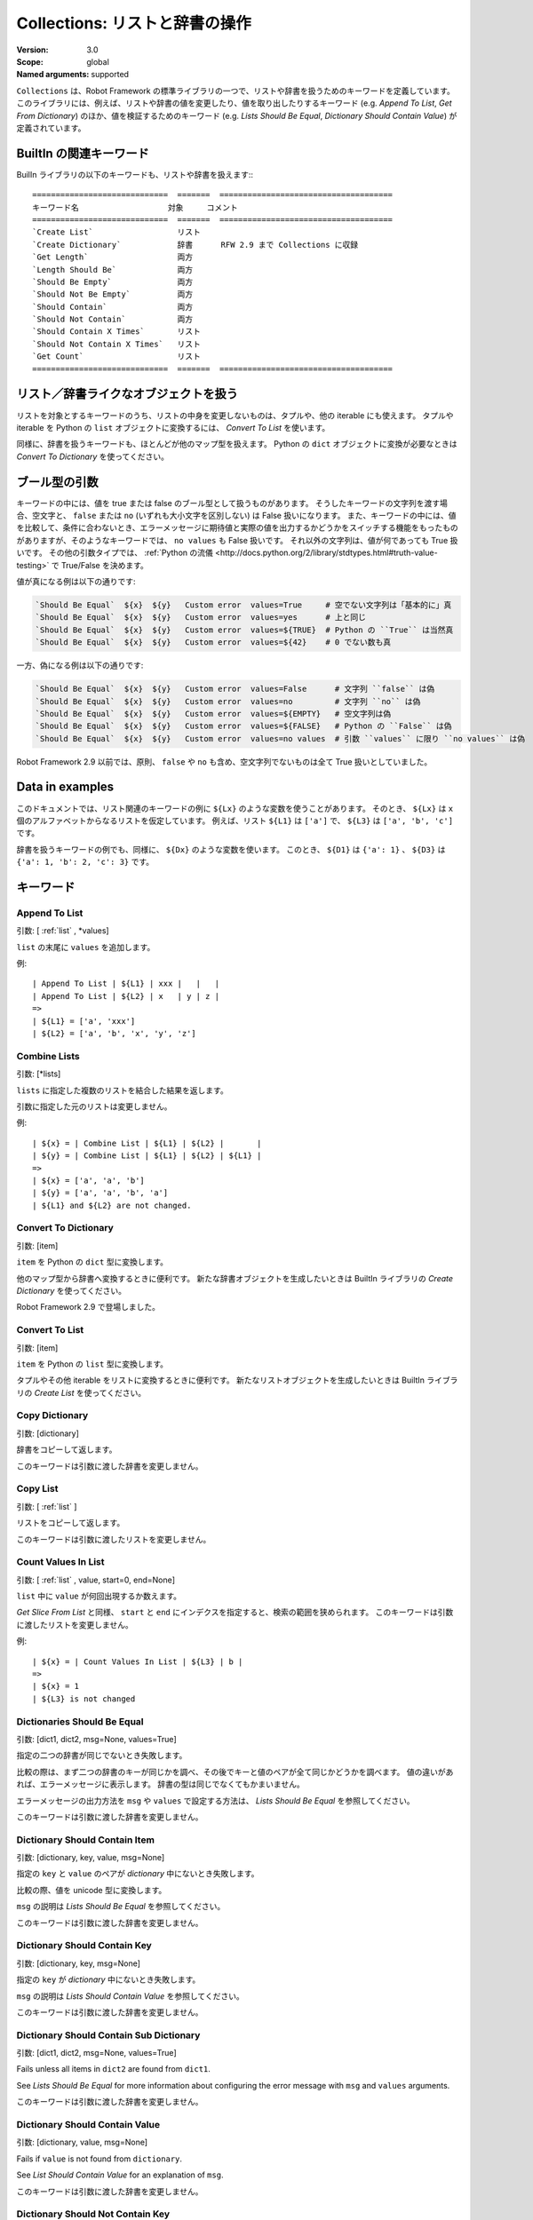 Collections: リストと辞書の操作
====================================
:Version:          3.0
:Scope:            global
:Named arguments:  supported


``Collections`` は、Robot Framework の標準ライブラリの一つで、リストや辞書を扱うためのキーワードを定義しています。
このライブラリには、例えば、リストや辞書の値を変更したり、値を取り出したりするキーワード
(e.g. `Append To List`, `Get From Dictionary`) のほか、値を検証するためのキーワード (e.g. `Lists
Should Be Equal`, `Dictionary Should Contain Value`) が定義されています。

.. _`Related keywords in BuiltIn`:

BuiltIn の関連キーワード
----------------------------

BuilIn ライブラリの以下のキーワードも、リストや辞書を扱えます::
::

    =============================  =======  =====================================
    キーワード名                   対象     コメント                        
    =============================  =======  =====================================
    `Create List`                  リスト                                  
    `Create Dictionary`            辞書      RFW 2.9 まで Collections に収録
    `Get Length`                   両方   
    `Length Should Be`             両方   
    `Should Be Empty`              両方   
    `Should Not Be Empty`          両方   
    `Should Contain`               両方   
    `Should Not Contain`           両方   
    `Should Contain X Times`       リスト 
    `Should Not Contain X Times`   リスト 
    `Get Count`                    リスト 
    =============================  =======  =====================================


.. _`Using with list-like and dictionary-like objects`:

リスト／辞書ライクなオブジェクトを扱う
----------------------------------------

リストを対象とするキーワードのうち、リストの中身を変更しないものは、タプルや、他の iterable にも使えます。
タプルや iterable を Python の ``list`` オブジェクトに変換するには、 `Convert To List` を使います。

同様に、辞書を扱うキーワードも、ほとんどが他のマップ型を扱えます。
Python の ``dict`` オブジェクトに変換が必要なときは `Convert To Dictionary` を使ってください。

.. _`Boolean arguments`:

ブール型の引数
--------------------

キーワードの中には、値を true または false のブール型として扱うものがあります。
そうしたキーワードの文字列を渡す場合、空文字と、 ``false`` または ``no`` (いずれも大小文字を区別しない) は False 扱いになります。
また、キーワードの中には、値を比較して、条件に合わないとき、エラーメッセージに期待値と実際の値を出力するかどうかをスイッチする機能をもったものがありますが、そのようなキーワードでは、 ``no values`` も False 扱いです。
それ以外の文字列は、値が何であっても True 扱いです。
その他の引数タイプでは、 :ref:`Python の流儀 <http://docs.python.org/2/library/stdtypes.html#truth-value-testing>` で True/False を決めます。

値が真になる例は以下の通りです:

.. code:: robotframework

    `Should Be Equal`  ${x}  ${y}   Custom error  values=True     # 空でない文字列は「基本的に」真
    `Should Be Equal`  ${x}  ${y}   Custom error  values=yes      # 上と同じ
    `Should Be Equal`  ${x}  ${y}   Custom error  values=${TRUE}  # Python の ``True`` は当然真
    `Should Be Equal`  ${x}  ${y}   Custom error  values=${42}    # 0 でない数も真


一方、偽になる例は以下の通りです:

.. code:: robotframework

    `Should Be Equal`  ${x}  ${y}   Custom error  values=False      # 文字列 ``false`` は偽
    `Should Be Equal`  ${x}  ${y}   Custom error  values=no         # 文字列 ``no`` は偽
    `Should Be Equal`  ${x}  ${y}   Custom error  values=${EMPTY}   # 空文字列は偽
    `Should Be Equal`  ${x}  ${y}   Custom error  values=${FALSE}   # Python の ``False`` は偽
    `Should Be Equal`  ${x}  ${y}   Custom error  values=no values  # 引数 ``values`` に限り ``no values`` は偽

Robot Framework 2.9 以前では、原則、 ``false`` や ``no`` も含め、空文字列でないものは全て True 扱いとしていました。


.. _`Data in examples`:

Data in examples
------------------

このドキュメントでは、リスト関連のキーワードの例に ``${Lx}`` のような変数を使うことがあります。
そのとき、 ``${Lx}`` は ``x`` 個のアルファベットからなるリストを仮定しています。
例えば、リスト ``${L1}`` は ``['a']`` で、 ``${L3}`` は ``['a', 'b', 'c']`` です。

辞書を扱うキーワードの例でも、同様に、 ``${Dx}`` のような変数を使います。
このとき、 ``${D1}`` は ``{'a': 1}`` 、 ``${D3}`` は ``{'a': 1, 'b': 2, 'c': 3}`` です。


.. _`collection-Keywords`:
   
キーワード
-----------

Append To List
~~~~~~~~~~~~~~~~


引数:  [ :ref:`list` , \*values]

``list`` の末尾に ``values`` を追加します。

例::

  | Append To List | ${L1} | xxx |   |   |
  | Append To List | ${L2} | x   | y | z |
  =>
  | ${L1} = ['a', 'xxx']
  | ${L2} = ['a', 'b', 'x', 'y', 'z']

Combine Lists
~~~~~~~~~~~~~~

引数:  [\*lists]

``lists`` に指定した複数のリストを結合した結果を返します。

引数に指定した元のリストは変更しません。

例::

  | ${x} = | Combine List | ${L1} | ${L2} |       |
  | ${y} = | Combine List | ${L1} | ${L2} | ${L1} |
  =>
  | ${x} = ['a', 'a', 'b']
  | ${y} = ['a', 'a', 'b', 'a']
  | ${L1} and ${L2} are not changed.

Convert To Dictionary
~~~~~~~~~~~~~~~~~~~~~~~

引数:  [item]

``item`` を Python の ``dict`` 型に変換します。

他のマップ型から辞書へ変換するときに便利です。
新たな辞書オブジェクトを生成したいときは BuiltIn ライブラリの  `Create Dictionary` を使ってください。

Robot Framework 2.9 で登場しました。

Convert To List
~~~~~~~~~~~~~~~~

引数:  [item]

``item`` を Python の ``list`` 型に変換します。

タプルやその他 iterable をリストに変換するときに便利です。
新たなリストオブジェクトを生成したいときは BuiltIn ライブラリの `Create List` を使ってください。

Copy Dictionary
~~~~~~~~~~~~~~~~

引数:  [dictionary]

辞書をコピーして返します。

このキーワードは引数に渡した辞書を変更しません。

Copy List
~~~~~~~~~~~

引数:  [ :ref:`list` ]

リストをコピーして返します。

このキーワードは引数に渡したリストを変更しません。

Count Values In List
~~~~~~~~~~~~~~~~~~~~~~

引数:  [ :ref:`list` , value, start=0, end=None]

``list`` 中に ``value`` が何回出現するか数えます。

`Get Slice From List` と同様、 ``start`` と ``end`` にインデクスを指定すると、検索の範囲を狭められます。
このキーワードは引数に渡したリストを変更しません。

例::

  | ${x} = | Count Values In List | ${L3} | b |
  =>
  | ${x} = 1
  | ${L3} is not changed

Dictionaries Should Be Equal
~~~~~~~~~~~~~~~~~~~~~~~~~~~~~~

引数:  [dict1, dict2, msg=None, values=True]

指定の二つの辞書が同じでないとき失敗します。

比較の際は、まず二つの辞書のキーが同じかを調べ、その後でキーと値のペアが全て同じかどうかを調べます。
値の違いがあれば、エラーメッセージに表示します。
辞書の型は同じでなくてもかまいません。

エラーメッセージの出力方法を ``msg`` や ``values`` で設定する方法は、 `Lists Should Be Equal` を参照してください。

このキーワードは引数に渡した辞書を変更しません。

Dictionary Should Contain Item
~~~~~~~~~~~~~~~~~~~~~~~~~~~~~~~~

引数:  [dictionary, key, value, msg=None]

指定の ``key`` と ``value`` のペアが `dictionary` 中にないとき失敗します。

比較の際、値を unicode 型に変換します。

``msg`` の説明は `Lists Should Be Equal` を参照してください。

このキーワードは引数に渡した辞書を変更しません。

Dictionary Should Contain Key
~~~~~~~~~~~~~~~~~~~~~~~~~~~~~~~

引数:  [dictionary, key, msg=None]

指定の ``key`` が `dictionary` 中にないとき失敗します。

``msg`` の説明は `Lists Should Contain Value` を参照してください。

このキーワードは引数に渡した辞書を変更しません。

Dictionary Should Contain Sub Dictionary
~~~~~~~~~~~~~~~~~~~~~~~~~~~~~~~~~~~~~~~~~~~~~~~~~~

引数:  [dict1, dict2, msg=None, values=True]

Fails unless all items in ``dict2`` are found from ``dict1``.

See `Lists Should Be Equal` for more information about configuring
the error message with ``msg`` and ``values`` arguments.

このキーワードは引数に渡した辞書を変更しません。

Dictionary Should Contain Value
~~~~~~~~~~~~~~~~~~~~~~~~~~~~~~~~~~~~~~~~~~~~~~~~~~

引数:  [dictionary, value, msg=None]

Fails if ``value`` is not found from ``dictionary``.

See `List Should Contain Value` for an explanation of ``msg``.

このキーワードは引数に渡した辞書を変更しません。

Dictionary Should Not Contain Key
~~~~~~~~~~~~~~~~~~~~~~~~~~~~~~~~~~~~~~~~~~~~~~~~~~

引数:  [dictionary, key, msg=None]

Fails if ``key`` is found from ``dictionary``.

See `List Should Contain Value` for an explanation of ``msg``.

このキーワードは引数に渡した辞書を変更しません。

Dictionary Should Not Contain Value
~~~~~~~~~~~~~~~~~~~~~~~~~~~~~~~~~~~~~~~~~~~~~~~~~~

引数:  [dictionary, value, msg=None]

Fails if ``value`` is found from ``dictionary``.

See `List Should Contain Value` for an explanation of ``msg``.

このキーワードは引数に渡した辞書を変更しません。

Get Dictionary Items
~~~~~~~~~~~~~~~~~~~~~~~~~~~~~~~~~~~~~~~~~~~~~~~~~~

引数:  [dictionary]

Returns items of the given ``dictionary``.

Items are returned sorted by keys. The given ``dictionary`` is not
altered by this keyword.

例::

  | ${items} = | Get Dictionary Items | ${D3} |
  =>
  | ${items} = ['a', 1, 'b', 2, 'c', 3]

Get Dictionary Keys
~~~~~~~~~~~~~~~~~~~~~~~~~~~~~~~~~~~~~~~~~~~~~~~~~~

引数:  [dictionary]

Returns keys of the given ``dictionary``.

If keys are sortable, they are returned in sorted order. The given
``dictionary`` is never altered by this keyword.

例::

  | ${keys} = | Get Dictionary Keys | ${D3} |
  =>
  | ${keys} = ['a', 'b', 'c']

Get Dictionary Values
~~~~~~~~~~~~~~~~~~~~~~~~~~~~~~~~~~~~~~~~~~~~~~~~~~

引数:  [dictionary]

Returns values of the given dictionary.

Values are returned sorted according to keys. The given dictionary is
never altered by this keyword.

例::

  | ${values} = | Get Dictionary Values | ${D3} |
  =>
  | ${values} = [1, 2, 3]

Get From Dictionary
~~~~~~~~~~~~~~~~~~~~~~~~~~~~~~~~~~~~~~~~~~~~~~~~~~

引数:  [dictionary, key]

Returns a value from the given ``dictionary`` based on the given ``key``.

If the given ``key`` cannot be found from the ``dictionary``, this
keyword fails.

このキーワードは引数に渡した辞書を変更しません。

例::

  | ${value} = | Get From Dictionary | ${D3} | b |
  =>
  | ${value} = 2

Get From List
~~~~~~~~~~~~~~~~~~~~~~~~~~~~~~~~~~~~~~~~~~~~~~~~~~

引数:  [ :ref:`list` , index]

Returns the value specified with an ``index`` from ``list``.

このキーワードは引数に渡したリストを変更しません。

Index ``0`` means the first position, ``1`` the second, and so on.
Similarly, ``-1`` is the last position, ``-2`` the second last, and so on.
Using an index that does not exist on the list causes an error.
The index can be either an integer or a string that can be converted
to an integer.

Examples (including Python equivalents in comments)::
  | ${x} = | Get From List | ${L5} | 0  | # L5[0]  |
  | ${y} = | Get From List | ${L5} | -2 | # L5[-2] |
  =>
  | ${x} = 'a'
  | ${y} = 'd'
  | ${L5} is not changed

Get Index From List
~~~~~~~~~~~~~~~~~~~~~~~~~~~~~~~~~~~~~~~~~~~~~~~~~~

引数:  [ :ref:`list` , value, start=0, end=None]

Returns the index of the first occurrence of the ``value`` on the list.

The search can be narrowed to the selected sublist by the ``start`` and
``end`` indexes having the same semantics as with `Get Slice From List`
keyword. In case the value is not found, -1 is returned. The given list
is never altered by this keyword.

例::

  | ${x} = | Get Index From List | ${L5} | d |
  =>
  | ${x} = 3
  | ${L5} is not changed

Get Match Count
~~~~~~~~~~~~~~~~~~~~~~~~~~~~~~~~~~~~~~~~~~~~~~~~~~

引数:  [list, pattern, case_insensitive=False,
            whitespace_insensitive=False]

Returns the count of matches to ``pattern`` in ``list``.

For more information on ``pattern``, ``case_insensitive``, and
``whitespace_insensitive``, see `Should Contain Match`.

Examples::
  | ${count}= | Get Match Count | ${list} | a* | # ${count} will be the count of strings beginning with 'a' |
  | ${count}= | Get Match Count | ${list} | regexp=a.* | # ${matches} will be the count of strings beginning with 'a' (regexp version) |
  | ${count}= | Get Match Count | ${list} | a* | case_insensitive=${True} | # ${matches} will be the count of strings beginning with 'a' or 'A' |

Robot Framework 2.8.6 で登場しました。

Get Matches
~~~~~~~~~~~~~~~~~~~~~~~~~~~~~~~~~~~~~~~~~~~~~~~~~~

引数:  [list, pattern, case_insensitive=False,
            whitespace_insensitive=False]

Returns a list of matches to ``pattern`` in ``list``.

For more information on ``pattern``, ``case_insensitive``, and
``whitespace_insensitive``, see `Should Contain Match`.

Examples::
  | ${matches}= | Get Matches | ${list} | a* | # ${matches} will contain any string beginning with 'a' |
  | ${matches}= | Get Matches | ${list} | regexp=a.* | # ${matches} will contain any string beginning with 'a' (regexp version) |
  | ${matches}= | Get Matches | ${list} | a* | case_insensitive=${True} | # ${matches} will contain any string beginning with 'a' or 'A' |

Robot Framework 2.8.6 で登場しました。

Get Slice From List
~~~~~~~~~~~~~~~~~~~~~~~~~~~~~~~~~~~~~~~~~~~~~~~~~~

引数:  [ :ref:`list` , start=0, end=None]

Returns a slice of the given list between ``start`` and ``end`` indexes.

このキーワードは引数に渡したリストを変更しません。

If both ``start`` and ``end`` are given, a sublist containing values
from ``start`` to ``end`` is returned. This is the same as
``list[start:end]`` in Python. To get all items from the beginning,
use 0 as the start value, and to get all items until and including
the end, use ``None`` (default) as the end value.

Using ``start`` or ``end`` not found on the list is the same as using
the largest (or smallest) available index.

Examples (incl. Python equivalents in comments)::
  | ${x} = | Get Slice From List | ${L5} | 2 | 4  | # L5[2:4]    |
  | ${y} = | Get Slice From List | ${L5} | 1 |    | # L5[1:None] |
  | ${z} = | Get Slice From List | ${L5} |   | -2 | # L5[0:-2]   |
  =>
  | ${x} = ['c', 'd']
  | ${y} = ['b', 'c', 'd', 'e']
  | ${z} = ['a', 'b', 'c']
  | ${L5} is not changed

Insert Into List
~~~~~~~~~~~~~~~~~~~~~~~~~~~~~~~~~~~~~~~~~~~~~~~~~~

引数:  [ :ref:`list` , index, value]

Inserts ``value`` into ``list`` to the position specified with ``index``.

Index ``0`` adds the value into the first position, ``1`` to the second,
and so on. Inserting from right works with negative indices so that
``-1`` is the second last position, ``-2`` third last, and so on. Use
`Append To List` to add items to the end of the list.

If the absolute value of the index is greater than
the length of the list, the value is added at the end
(positive index) or the beginning (negative index). An index
can be given either as an integer or a string that can be
converted to an integer.

例::

  | Insert Into List | ${L1} | 0     | xxx |
  | Insert Into List | ${L2} | ${-1} | xxx |
  =>
  | ${L1} = ['xxx', 'a']
  | ${L2} = ['a', 'xxx', 'b']

Keep In Dictionary
~~~~~~~~~~~~~~~~~~~~~~~~~~~~~~~~~~~~~~~~~~~~~~~~~~


引数:  [dictionary, \*keys]

Keeps the given ``keys`` in the ``dictionary`` and removes all other.

If the given ``key`` cannot be found from the ``dictionary``, it
is ignored.

例::

  | Keep In Dictionary | ${D5} | b | x | d |
  =>
  | ${D5} = {'b': 2, 'd': 4}

List Should Contain Sub List
~~~~~~~~~~~~~~~~~~~~~~~~~~~~~~~~~~~~~~~~~~~~~~~~~~

引数:  [list1, list2, msg=None, values=True]

Fails if not all of the elements in ``list2`` are found in ``list1``.

The order of values and the number of values are not taken into
account.

See `Lists Should Be Equal` for more information about configuring
the error message with ``msg`` and ``values`` arguments.

List Should Contain Value
~~~~~~~~~~~~~~~~~~~~~~~~~~~~~~~~~~~~~~~~~~~~~~~~~~

引数:  [ :ref:`list` , value, msg=None]

Fails if the ``value`` is not found from ``list``.

If the keyword fails, the default error messages is ``<list> does
not contain value '<value>'``. A custom message can be given using
the ``msg`` argument.

List Should Not Contain Duplicates
~~~~~~~~~~~~~~~~~~~~~~~~~~~~~~~~~~~~~~~~~~~~~~~~~~

引数:  [ :ref:`list` , msg=None]

Fails if any element in the ``list`` is found from it more than once.

The default error message lists all the elements that were found
from the ``list`` multiple times, but it can be overridden by giving
a custom ``msg``. All multiple times found items and their counts are
also logged.

This keyword works with all iterables that can be converted to a list.
The original iterable is never altered.

List Should Not Contain Value
~~~~~~~~~~~~~~~~~~~~~~~~~~~~~~~~~~~~~~~~~~~~~~~~~~

引数:  [ :ref:`list` , value, msg=None]

Fails if the ``value`` is not found from ``list``.

See `List Should Contain Value` for an explanation of ``msg``.

Lists Should Be Equal
~~~~~~~~~~~~~~~~~~~~~~~~~~~~~~~~~~~~~~~~~~~~~~~~~~

引数:  [list1, list2, msg=None, values=True, names=None]

Fails if given lists are unequal.

The keyword first verifies that the lists have equal lengths, and then
it checks are all their values equal. Possible differences between the
values are listed in the default error message like ``Index 4: ABC !=
Abc``. The types of the lists do not need to be the same. For example,
Python tuple and list with same content are considered equal.


The error message can be configured using ``msg`` and ``values``
arguments:
- If ``msg`` is not given, the default error message is used.
- If ``msg`` is given and ``values`` gets a value considered true (see `Boolean arguments`), the error message starts with the given ``msg`` followed by a newline and the default message.
- If ``msg`` is given and ``values``  is not given a true value, the error message is just the given ``msg``.

Optional ``names`` argument can be used for naming the indices shown in
the default error message. It can either be a list of names matching
the indices in the lists or a dictionary where keys are indices that
need to be named. It is not necessary to name all of the indices.  When
using a dictionary, keys can be either integers or strings that can be
converted to integers.

Examples::
  | ${names} = | Create List | First Name | Family Name | Email |
  | Lists Should Be Equal | ${people1} | ${people2} | names=${names} |
  | ${names} = | Create Dictionary | 0=First Name | 2=Email |
  | Lists Should Be Equal | ${people1} | ${people2} | names=${names} |

If the items in index 2 would differ in the above examples, the error
message would contain a row like ``Index 2 (email): name@foo.com !=
name@bar.com``.

Log Dictionary
~~~~~~~~~~~~~~~~~~~~~~~~~~~~~~~~~~~~~~~~~~~~~~~~~~

引数:  [dictionary, level=INFO]

Logs the size and contents of the ``dictionary`` using given ``level``.

Valid levels are TRACE, DEBUG, INFO (default), and WARN.

If you only want to log the size, use keyword `Get Length` from
the BuiltIn library.

Log List
~~~~~~~~~~~~~~~~~~~~~~~~~~~~~~~~~~~~~~~~~~~~~~~~~~

引数:  [ :ref:`list` , level=INFO]

Logs the length and contents of the ``list`` using given ``level``.

Valid levels are TRACE, DEBUG, INFO (default), and WARN.

If you only want to the length, use keyword `Get Length` from
the BuiltIn library.

Pop From Dictionary
~~~~~~~~~~~~~~~~~~~~~~~~~~~~~~~~~~~~~~~~~~~~~~~~~~

引数:  [dictionary, key, default=]

Pops the given ``key`` from the ``dictionary`` and returns its value.

By default the keyword fails if the given ``key`` cannot be found from
the ``dictionary``. If optional ``default`` value is given, it will be
returned instead of failing.

例::

  | ${val}= | Pop From Dictionary | ${D3} | b |
  =>
  | ${val} = 2
  | ${D3} = {'a': 1, 'c': 3}

Robot Framework 2.9.2 で登場しました。

Remove Duplicates
~~~~~~~~~~~~~~~~~~~~~~~~~~~~~~~~~~~~~~~~~~~~~~~~~~

引数:  [ :ref:`list` ]

Returns a list without duplicates based on the given ``list``.

Creates and returns a new list that contains all items in the given
list so that one item can appear only once. Order of the items in
the new list is the same as in the original except for missing
duplicates. Number of the removed duplicates is logged.

Robot Framework 2.7.5 で登場しました。

Remove From Dictionary
~~~~~~~~~~~~~~~~~~~~~~~~~~~~~~~~~~~~~~~~~~~~~~~~~~

引数:  [dictionary, \*keys]

Removes the given ``keys`` from the ``dictionary``.

If the given ``key`` cannot be found from the ``dictionary``, it
is ignored.

例::

  | Remove From Dictionary | ${D3} | b | x | y |
  =>
  | ${D3} = {'a': 1, 'c': 3}

Remove From List
~~~~~~~~~~~~~~~~~~~~~~~~~~~~~~~~~~~~~~~~~~~~~~~~~~

引数:  [ :ref:`list` , index]

Removes and returns the value specified with an ``index`` from ``list``.

Index ``0`` means the first position, ``1`` the second and so on.
Similarly, ``-1`` is the last position, ``-2`` the second last, and so on.
Using an index that does not exist on the list causes an error.
The index can be either an integer or a string that can be converted
to an integer.

例::

  | ${x} = | Remove From List | ${L2} | 0 |
  =>
  | ${x} = 'a'
  | ${L2} = ['b']

Remove Values From List
~~~~~~~~~~~~~~~~~~~~~~~~~~~~~~~~~~~~~~~~~~~~~~~~~~

引数:  [ :ref:`list` , \*values]

Removes all occurrences of given ``values`` from ``list``.

It is not an error if a value does not exist in the list at all.

例::

  | Remove Values From List | ${L4} | a | c | e | f |
  =>
  | ${L4} = ['b', 'd']

Reverse List
~~~~~~~~~~~~~~~~~~~~~~~~~~~~~~~~~~~~~~~~~~~~~~~~~~

引数:  [ :ref:`list` ]

Reverses the given list in place.

Note that the given list is changed and nothing is returned. Use
`Copy List` first, if you need to keep also the original order.
::

  | Reverse List | ${L3} |
  =>
  | ${L3} = ['c', 'b', 'a']

Set List Value
~~~~~~~~~~~~~~~~~~~~~~~~~~~~~~~~~~~~~~~~~~~~~~~~~~

引数:  [ :ref:`list` , index, value]

Sets the value of ``list`` specified by ``index`` to the given ``value``.

Index ``0`` means the first position, ``1`` the second and so on.
Similarly, ``-1`` is the last position, ``-2`` second last, and so on.
Using an index that does not exist on the list causes an error.
The index can be either an integer or a string that can be converted to
an integer.

例::

  | Set List Value | ${L3} | 1  | xxx |
  | Set List Value | ${L3} | -1 | yyy |
  =>
  | ${L3} = ['a', 'xxx', 'yyy']

Set To Dictionary
~~~~~~~~~~~~~~~~~~~~~~~~~~~~~~~~~~~~~~~~~~~~~~~~~~

引数:  [dictionary, \*key_value_pairs, \*\*items]

Adds the given ``key_value_pairs`` and ``items`` to the ``dictionary``.

Giving items as ``key_value_pairs`` means giving keys and values
as separate arguments::

  | Set To Dictionary | ${D1} | key | value | second | ${2} |
  =>
  | ${D1} = {'a': 1, 'key': 'value', 'second': 2}

Starting from Robot Framework 2.8.1, items can also be given as kwargs
using ``key=value`` syntax::

  | Set To Dictionary | ${D1} | key=value | second=${2} |

The latter syntax is typically more convenient to use, but it has
a limitation that keys must be strings.

If given keys already exist in the dictionary, their values are updated.

Should Contain Match
~~~~~~~~~~~~~~~~~~~~~~~~~~~~~~~~~~~~~~~~~~~~~~~~~~

引数:  [list, pattern, msg=None, case_insensitive=False,
            whitespace_insensitive=False]

Fails if ``pattern`` is not found in ``list``.

See `List Should Contain Value` for an explanation of ``msg``.

By default, pattern matching is similar to matching files in a shell
and is case-sensitive and whitespace-sensitive. In the pattern syntax,
``*`` matches to anything and ``?`` matches to any single character. You
can also prepend ``glob=`` to your pattern to explicitly use this pattern
matching behavior.

If you prepend ``regexp=`` to your pattern, your pattern will be used
according to the Python
[http://docs.python.org/2/library/re.html|re module] regular expression
syntax. Important note: Backslashes are an escape character, and must
be escaped with another backslash (e.g. ``regexp=\\d{6}`` to search for
``\d{6}``). See `BuiltIn.Should Match Regexp` for more details.

If ``case_insensitive`` is given a true value (see `Boolean arguments`),
the pattern matching will ignore case.

If ``whitespace_insensitive`` is given a true value (see `Boolean
arguments`), the pattern matching will ignore whitespace.

Non-string values in lists are ignored when matching patterns.

このキーワードは引数に渡したリストを変更しません。

See also ``Should Not Contain Match``.

Examples::
  | Should Contain Match | ${list} | a*              | | | # Match strings beginning with 'a'. |
  | Should Contain Match | ${list} | regexp=a.*      | | | # Same as the above but with regexp. |
  | Should Contain Match | ${list} | regexp=\\d{6} | | | # Match strings containing six digits. |
  | Should Contain Match | ${list} | a*  | case_insensitive=True       | | # Match strings beginning with 'a' or 'A'. |
  | Should Contain Match | ${list} | ab* | whitespace_insensitive=yes  | | # Match strings beginning with 'ab' with possible whitespace ignored. |
  | Should Contain Match | ${list} | ab* | whitespace_insensitive=true | case_insensitive=true | # Same as the above but also ignore case. |

Robot Framework 2.8.6 で登場しました。

Should Not Contain Match
~~~~~~~~~~~~~~~~~~~~~~~~~~~~~~~~~~~~~~~~~~~~~~~~~~

引数:  [list, pattern, msg=None, case_insensitive=False,
            whitespace_insensitive=False]

Fails if ``pattern`` is found in ``list``.

Exact opposite of `Should Contain Match` keyword. See that keyword
for information about arguments and usage in general.

Robot Framework 2.8.6 で登場しました。

Sort List
~~~~~~~~~~~~~~~~~~~~~~~~~~~~~~~~~~~~~~~~~~~~~~~~~~

引数:  [ :ref:`list` ]

Sorts the given list in place.

The strings are sorted alphabetically and the numbers numerically.

Note that the given list is changed and nothing is returned. Use
`Copy List` first, if you need to keep also the original order.
::

  ${L} = [2,1,'a','c','b']

  | Sort List | ${L} |
  =>
  | ${L} = [1, 2, 'a', 'b', 'c']

